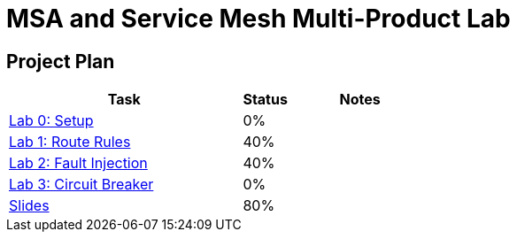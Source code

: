 = MSA and Service Mesh Multi-Product Lab

== Project Plan

[width="100%",cols="5,1,3"options="header"]
|==========================
|Task	|   Status |     Notes
| link:modules/00_setup/00_setup_Lab.adoc[Lab 0: Setup]					|   0%     |
| link:modules/01_route_rules/01_route_rules_Lab.adoc[Lab 1: Route Rules]		|   40%     |
| link:modules/02_fault_injection/02_fault_injection_Lab.adoc[Lab 2: Fault Injection]	|   40%     |
| link:modules/03_circuit_breaker/03_circuit_breaker_Lab.adoc[Lab 3: Circuit Breaker]	|   0%     |
| https://redhat.slides.com/jbride/03_msa_and_service_mesh[Slides]		|   80%     |
|==========================

